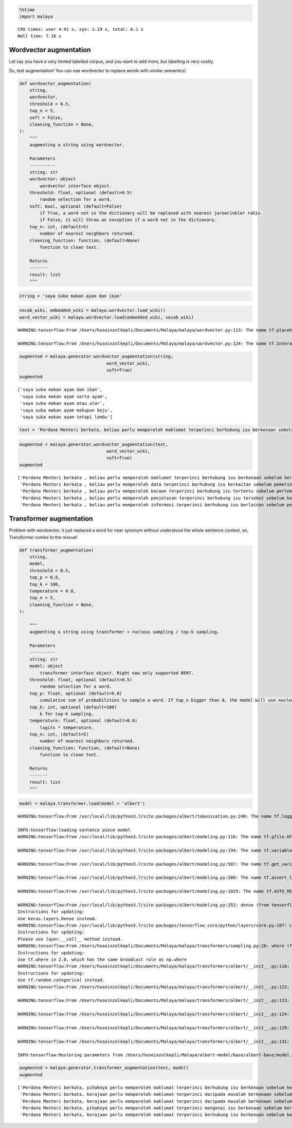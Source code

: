 .. code:: python

    %%time
    import malaya


.. parsed-literal::

    CPU times: user 4.91 s, sys: 1.19 s, total: 6.1 s
    Wall time: 7.16 s


Wordvector augmentation
-----------------------

Let say you have a very limited labelled corpus, and you want to add
more, but labelling is very costly.

So, text augmentation! You can use wordvector to replace words with
similar semantics!

.. code:: python

   def wordvector_augmentation(
       string,
       wordvector,
       threshold = 0.5,
       top_n = 5,
       soft = False,
       cleaning_function = None,
   ):
       """
       augmenting a string using wordvector.

       Parameters
       ----------
       string: str
       wordvector: object
           wordvector interface object.
       threshold: float, optional (default=0.5)
           random selection for a word.
       soft: bool, optional (default=False)
           if True, a word not in the dictionary will be replaced with nearest jarowrinkler ratio.
           if False, it will throw an exception if a word not in the dictionary.
       top_n: int, (default=5)
           number of nearest neighbors returned.
       cleaning_function: function, (default=None)
           function to clean text.

       Returns
       -------
       result: list
       """

.. code:: python

    string = 'saya suka makan ayam dan ikan'

.. code:: python

    vocab_wiki, embedded_wiki = malaya.wordvector.load_wiki()
    word_vector_wiki = malaya.wordvector.load(embedded_wiki, vocab_wiki)


.. parsed-literal::

    WARNING:tensorflow:From /Users/huseinzolkepli/Documents/Malaya/malaya/wordvector.py:113: The name tf.placeholder is deprecated. Please use tf.compat.v1.placeholder instead.
    
    WARNING:tensorflow:From /Users/huseinzolkepli/Documents/Malaya/malaya/wordvector.py:124: The name tf.InteractiveSession is deprecated. Please use tf.compat.v1.InteractiveSession instead.
    


.. code:: python

    augmented = malaya.generator.wordvector_augmentation(string,
                                      word_vector_wiki,
                                      soft=True)
    augmented




.. parsed-literal::

    ['saya suka makan ayam dan ikan',
     'saya suka makan ayam serta ayam',
     'saya suka makan ayam atau ular',
     'saya suka makan ayam mahupun keju',
     'saya suka makan ayam tetapi lembu']



.. code:: python

    text = 'Perdana Menteri berkata, beliau perlu memperoleh maklumat terperinci berhubung isu berkenaan sebelum kerajaan dapat mengambil sebarang tindakan lanjut. Bagaimanapun, beliau yakin masalah itu dapat diselesaikan dan pentadbiran kerajaan boleh berfungsi dengan baik.'

.. code:: python

    augmented = malaya.generator.wordvector_augmentation(text,
                                      word_vector_wiki,
                                      soft=True)
    augmented




.. parsed-literal::

    ['Perdana Menteri berkata , beliau perlu memperoleh maklumat terperinci berhubung isu berkenaan sebelum kerajaan dapat mengambil sebarang tindakan lanjut . Bagaimanapun , beliau yakin masalah itu dapat diselesaikan dan pentadbiran kerajaan boleh berfungsi dengan baik .',
     'Perdana Menteri berkata , beliau perlu memperoleh data terperinci berhubung isu berkaitan sebelum pemerintah dapat mendapat segala tindakan lanjut . Bagaimanapun , dia sedar masalah itu boleh diselesaikan serta pentadbiran pemerintah boleh berfungsi dengan baik .',
     'Perdana Menteri berkata , beliau perlu memperoleh bacaan terperinci berhubung isu tertentu sebelum perlembagaan dapat menghabiskan sesuatu tindakan lanjut . Bagaimanapun , baginda bimbang masalah itu harus diselesaikan atau pentadbiran perlembagaan boleh berfungsi dengan baik .',
     'Perdana Menteri berkata , beliau perlu memperoleh penjelasan terperinci berhubung isu tersebut sebelum kesultanan dapat mengubah suatu tindakan lanjut . Bagaimanapun , mereka menyangka masalah itu perlu diselesaikan mahupun pentadbiran kesultanan boleh berfungsi dengan baik .',
     'Perdana Menteri berkata , beliau perlu memperoleh informasi terperinci berhubung isu berlainan sebelum pemerintahan dapat memakan pelbagai tindakan lanjut . Bagaimanapun , saya takut masalah itu mampu diselesaikan tetapi pentadbiran pemerintahan boleh berfungsi dengan baik .']



Transformer augmentation
------------------------

Problem with wordvector, it just replaced a word for near synonym
without understood the whole sentence context, so, Transformer comes to
the rescue!

.. code:: python

   def transformer_augmentation(
       string,
       model,
       threshold = 0.5,
       top_p = 0.8,
       top_k = 100,
       temperature = 0.8,
       top_n = 5,
       cleaning_function = None,
   ):

       """
       augmenting a string using transformer + nucleus sampling / top-k sampling.

       Parameters
       ----------
       string: str
       model: object
           transformer interface object. Right now only supported BERT.
       threshold: float, optional (default=0.5)
           random selection for a word.
       top_p: float, optional (default=0.8)
           cumulative sum of probabilities to sample a word. If top_n bigger than 0, the model will use nucleus sampling, else top-k sampling.
       top_k: int, optional (default=100)
           k for top-k sampling.
       temperature: float, optional (default=0.8)
           logits * temperature.
       top_n: int, (default=5)
           number of nearest neighbors returned.
       cleaning_function: function, (default=None)
           function to clean text.

       Returns
       -------
       result: list
       """

.. code:: python

    model = malaya.transformer.load(model = 'albert')


.. parsed-literal::

    WARNING:tensorflow:From /usr/local/lib/python3.7/site-packages/albert/tokenization.py:240: The name tf.logging.info is deprecated. Please use tf.compat.v1.logging.info instead.
    
    INFO:tensorflow:loading sentence piece model
    WARNING:tensorflow:From /usr/local/lib/python3.7/site-packages/albert/modeling.py:116: The name tf.gfile.GFile is deprecated. Please use tf.io.gfile.GFile instead.
    
    WARNING:tensorflow:From /usr/local/lib/python3.7/site-packages/albert/modeling.py:194: The name tf.variable_scope is deprecated. Please use tf.compat.v1.variable_scope instead.
    
    WARNING:tensorflow:From /usr/local/lib/python3.7/site-packages/albert/modeling.py:507: The name tf.get_variable is deprecated. Please use tf.compat.v1.get_variable instead.
    
    WARNING:tensorflow:From /usr/local/lib/python3.7/site-packages/albert/modeling.py:588: The name tf.assert_less_equal is deprecated. Please use tf.compat.v1.assert_less_equal instead.
    
    WARNING:tensorflow:From /usr/local/lib/python3.7/site-packages/albert/modeling.py:1025: The name tf.AUTO_REUSE is deprecated. Please use tf.compat.v1.AUTO_REUSE instead.
    
    WARNING:tensorflow:From /usr/local/lib/python3.7/site-packages/albert/modeling.py:253: dense (from tensorflow.python.layers.core) is deprecated and will be removed in a future version.
    Instructions for updating:
    Use keras.layers.Dense instead.
    WARNING:tensorflow:From /usr/local/lib/python3.7/site-packages/tensorflow_core/python/layers/core.py:187: Layer.apply (from tensorflow.python.keras.engine.base_layer) is deprecated and will be removed in a future version.
    Instructions for updating:
    Please use `layer.__call__` method instead.
    WARNING:tensorflow:From /Users/huseinzolkepli/Documents/Malaya/malaya/transformers/sampling.py:26: where (from tensorflow.python.ops.array_ops) is deprecated and will be removed in a future version.
    Instructions for updating:
    Use tf.where in 2.0, which has the same broadcast rule as np.where
    WARNING:tensorflow:From /Users/huseinzolkepli/Documents/Malaya/malaya/transformers/albert/__init__.py:118: multinomial (from tensorflow.python.ops.random_ops) is deprecated and will be removed in a future version.
    Instructions for updating:
    Use `tf.random.categorical` instead.
    WARNING:tensorflow:From /Users/huseinzolkepli/Documents/Malaya/malaya/transformers/albert/__init__.py:122: The name tf.global_variables_initializer is deprecated. Please use tf.compat.v1.global_variables_initializer instead.
    
    WARNING:tensorflow:From /Users/huseinzolkepli/Documents/Malaya/malaya/transformers/albert/__init__.py:123: The name tf.get_collection is deprecated. Please use tf.compat.v1.get_collection instead.
    
    WARNING:tensorflow:From /Users/huseinzolkepli/Documents/Malaya/malaya/transformers/albert/__init__.py:124: The name tf.GraphKeys is deprecated. Please use tf.compat.v1.GraphKeys instead.
    
    WARNING:tensorflow:From /Users/huseinzolkepli/Documents/Malaya/malaya/transformers/albert/__init__.py:129: The name tf.train.Saver is deprecated. Please use tf.compat.v1.train.Saver instead.
    
    WARNING:tensorflow:From /Users/huseinzolkepli/Documents/Malaya/malaya/transformers/albert/__init__.py:131: The name tf.get_default_graph is deprecated. Please use tf.compat.v1.get_default_graph instead.
    
    INFO:tensorflow:Restoring parameters from /Users/huseinzolkepli/Malaya/albert-model/base/albert-base/model.ckpt


.. code:: python

    augmented = malaya.generator.transformer_augmentation(text, model)
    augmented




.. parsed-literal::

    ['Perdana Menteri berkata, pihaknya perlu memperoleh maklumat terperinci berhubung isu berkenaan sebelum kerajaan tidak menyelesaikan alih tindakan lanjut. Bagaimanapun, beliau yakin masalah itu dapat diselesaikan dan semua kerajaan boleh pulih dengan baik.',
     'Perdana Menteri berkata, kerajaan perlu memperoleh maklumat terperinci daripada masalah berkenaan sebelum kerajaan tidak mengendalikan alih tindakan lanjut. Bagaimanapun, beliau berharap masalah itu dapat diselesaikan kerana semua kerajaan boleh diselesaikan dengan baik.',
     'Perdana Menteri berkata, kerajaan perlu memperoleh maklumat terperinci daripada masalah berkenaan sebelum kerajaan tidak menyelesaikan alih tindakan lanjut. Bagaimanapun, beliau yakin masalah itu dapat diselesaikan supaya semua kerajaan boleh diselesaikan dengan baik.',
     'Perdana Menteri berkata, pihaknya perlu memperoleh maklumat terperinci mengenai isu berkenaan sebelum kerajaan tidak mengendalikan alih tindakan lanjut. Bagaimanapun, beliau berharap masalah itu dapat diselesaikan dan semua kerajaan boleh pulih dengan baik.',
     'Perdana Menteri berkata, kerajaan perlu memperoleh maklumat terperinci berhubung isu berkenaan sebelum kerajaan tidak menyelesaikan alih tindakan lanjut. Bagaimanapun, beliau berharap masalah itu dapat diselesaikan kerana semua kerajaan boleh pulih dengan baik.']


